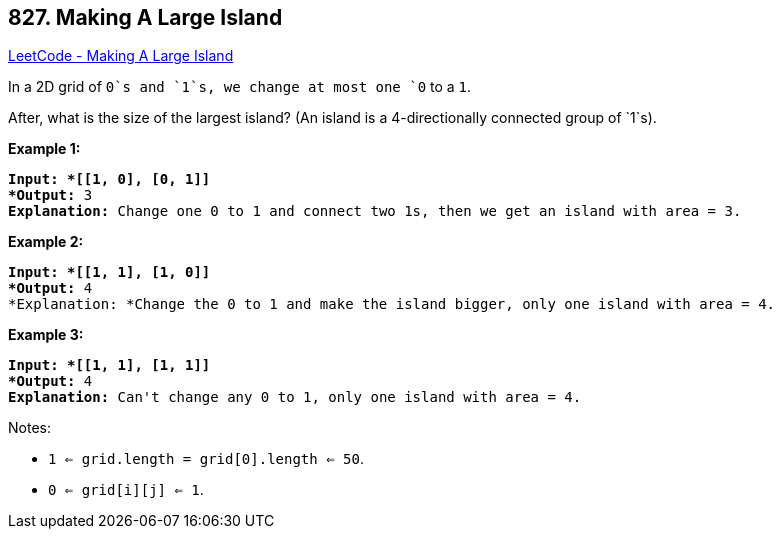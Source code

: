 == 827. Making A Large Island

https://leetcode.com/problems/making-a-large-island/[LeetCode - Making A Large Island]

In a 2D grid of `0`s and `1`s, we change at most one `0` to a `1`.

After, what is the size of the largest island? (An island is a 4-directionally connected group of `1`s).

*Example 1:*

[subs="verbatim,quotes"]
----
*Input: *[[1, 0], [0, 1]]
*Output:* 3
*Explanation:* Change one 0 to 1 and connect two 1s, then we get an island with area = 3.

----

*Example 2:*

[subs="verbatim,quotes"]
----
*Input: *[[1, 1], [1, 0]]
*Output:* 4
*Explanation: *Change the 0 to 1 and make the island bigger, only one island with area = 4.
----

*Example 3:*

[subs="verbatim,quotes"]
----
*Input: *[[1, 1], [1, 1]]
*Output:* 4
*Explanation:* Can't change any 0 to 1, only one island with area = 4.
----

 

Notes:


* `1 <= grid.length = grid[0].length <= 50`.
* `0 <= grid[i][j] <= 1`.


 

